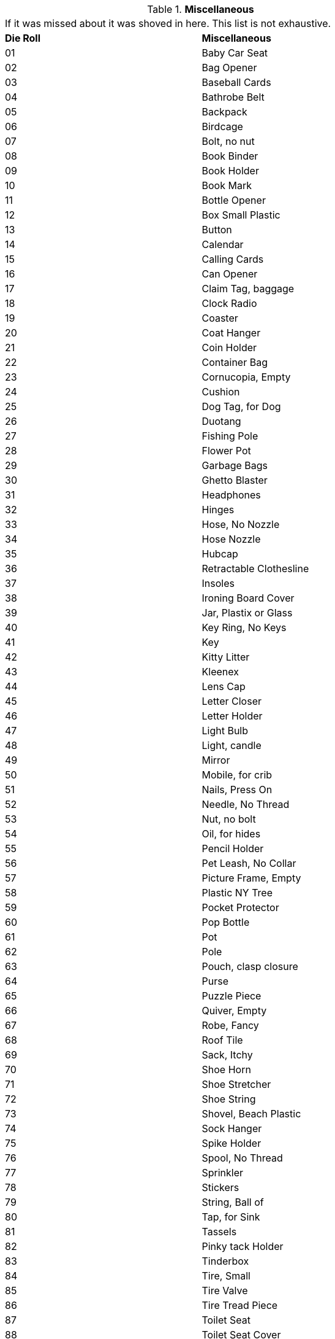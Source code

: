 // Table 51.15 Miscellaneous
.*Miscellaneous*
[width="75%",cols="^,<",frame="all", stripes="even"]
|===
2+<|If it was missed about it was shoved in here. This list is not exhaustive.
s|Die Roll
s|Miscellaneous

|01
|Baby Car Seat

|02
|Bag Opener

|03
|Baseball Cards

|04
|Bathrobe Belt

|05
|Backpack

|06
|Birdcage

|07
|Bolt, no nut

|08
|Book Binder

|09
|Book Holder

|10
|Book Mark

|11
|Bottle Opener

|12
|Box Small Plastic

|13
|Button

|14
|Calendar

|15
|Calling Cards

|16
|Can Opener

|17
|Claim Tag, baggage

|18
|Clock Radio

|19
|Coaster

|20
|Coat Hanger

|21
|Coin Holder

|22
|Container Bag

|23
|Cornucopia, Empty

|24
|Cushion

|25
|Dog Tag, for Dog

|26
|Duotang

|27
|Fishing Pole

|28
|Flower Pot

|29
|Garbage Bags

|30
|Ghetto Blaster

|31
|Headphones

|32
|Hinges

|33
|Hose, No Nozzle

|34
|Hose Nozzle

|35
|Hubcap

|36
|Retractable Clothesline

|37
|Insoles 

|38
|Ironing Board Cover

|39
|Jar, Plastix or Glass

|40
|Key Ring, No Keys

|41
|Key

|42
|Kitty Litter

|43
|Kleenex

|44
|Lens Cap

|45
|Letter Closer 

|46
|Letter Holder

|47
|Light Bulb

|48
|Light, candle

|49
|Mirror

|50
|Mobile, for crib

|51
|Nails, Press On

|52
|Needle, No Thread

|53
|Nut, no bolt

|54
|Oil, for hides

|55
|Pencil Holder

|56
|Pet Leash, No Collar

|57
|Picture Frame, Empty

|58
|Plastic NY Tree

|59
|Pocket Protector

|60
|Pop Bottle

|61
|Pot

|62
|Pole

|63
|Pouch, clasp closure

|64
|Purse

|65
|Puzzle Piece

|66
|Quiver, Empty

|67
|Robe, Fancy

|68
|Roof Tile

|69
|Sack, Itchy

|70
|Shoe Horn

|71
|Shoe Stretcher

|72
|Shoe String

|73
|Shovel, Beach Plastic

|74
|Sock Hanger

|75
|Spike Holder

|76
|Spool, No Thread

|77
|Sprinkler

|78
|Stickers

|79
|String, Ball of

|80
|Tap, for Sink

|81
|Tassels

|82
|Pinky tack Holder

|83
|Tinderbox

|84
|Tire, Small

|85
|Tire Valve

|86
|Tire Tread Piece

|87
|Toilet Seat

|88
|Toilet Seat Cover

|89
|Toilet Plunger

|90
|Tree Decoration

|91
|Tripod

|92
|Washboard

|93
|Vedi Kit

|94
|Watch Winder

|95
|Wind Shield Wiper

|96
|Window Frame

|97
|Window Squeegee

|98
|Wire Holder

|99
|Wet Nap

|00
|Ref's Own Table

s|Die Roll
s|Miscellaneous
|===
